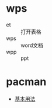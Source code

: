 * wps
  - et :: 打开表格
  - wps :: word文档
  - wpp :: ppt
* pacman 
  - [[https://blog.csdn.net/lu_embedded/article/details/50520647][基本用法]]
